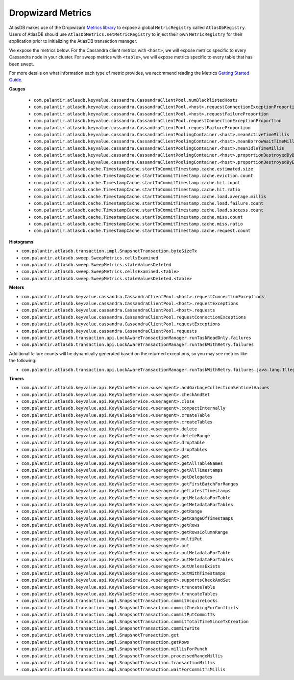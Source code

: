 .. _dropwizard-metrics:

==================
Dropwizard Metrics
==================

AtlasDB makes use of the Dropwizard `Metrics library <http://metrics.dropwizard.io/>`__ to
expose a global ``MetricRegistry`` called ``AtlasDbRegistry``. Users of AtlasDB should use ``AtlasDbMetrics.setMetricRegistry``
to inject their own ``MetricRegistry`` for their application prior to initializing the AtlasDB transaction manager.

We expose the metrics below.
For the Cassandra client metrics with ``<host>``, we will expose metrics specific to every Cassandra node in your cluster.
For sweep metrics with ``<table>``, we will expose metrics specific to every table that has been swept.

For more details on what information each type of metric provides, we recommend reading
the Metrics `Getting Started Guide <http://metrics.dropwizard.io/3.1.0/getting-started/#>`__.

**Gauges**

 - ``com.palantir.atlasdb.keyvalue.cassandra.CassandraClientPool.numBlacklistedHosts``
 - ``com.palantir.atlasdb.keyvalue.cassandra.CassandraClientPool.<host>.requestConnectionExceptionProportion``
 - ``com.palantir.atlasdb.keyvalue.cassandra.CassandraClientPool.<host>.requestFailureProportion``
 - ``com.palantir.atlasdb.keyvalue.cassandra.CassandraClientPool.requestConnectionExceptionProportion``
 - ``com.palantir.atlasdb.keyvalue.cassandra.CassandraClientPool.requestFailureProportion``
 - ``com.palantir.atlasdb.keyvalue.cassandra.CassandraClientPoolingContainer.<host>.meanActiveTimeMillis``
 - ``com.palantir.atlasdb.keyvalue.cassandra.CassandraClientPoolingContainer.<host>.meanBorrowWaitTimeMillis``
 - ``com.palantir.atlasdb.keyvalue.cassandra.CassandraClientPoolingContainer.<host>.meanIdleTimeMillis``
 - ``com.palantir.atlasdb.keyvalue.cassandra.CassandraClientPoolingContainer.<host>.proportionDestroyedByBorrower``
 - ``com.palantir.atlasdb.keyvalue.cassandra.CassandraClientPoolingContainer.<host>.proportionDestroyedByEvictor``
 - ``com.palantir.atlasdb.cache.TimestampCache.startToCommitTimestamp.cache.estimated.size``
 - ``com.palantir.atlasdb.cache.TimestampCache.startToCommitTimestamp.cache.eviction.count``
 - ``com.palantir.atlasdb.cache.TimestampCache.startToCommitTimestamp.cache.hit.count``
 - ``com.palantir.atlasdb.cache.TimestampCache.startToCommitTimestamp.cache.hit.ratio``
 - ``com.palantir.atlasdb.cache.TimestampCache.startToCommitTimestamp.cache.load.average.millis``
 - ``com.palantir.atlasdb.cache.TimestampCache.startToCommitTimestamp.cache.load.failure.count``
 - ``com.palantir.atlasdb.cache.TimestampCache.startToCommitTimestamp.cache.load.success.count``
 - ``com.palantir.atlasdb.cache.TimestampCache.startToCommitTimestamp.cache.miss.count``
 - ``com.palantir.atlasdb.cache.TimestampCache.startToCommitTimestamp.cache.miss.ratio``
 - ``com.palantir.atlasdb.cache.TimestampCache.startToCommitTimestamp.cache.request.count``

**Histograms**

- ``com.palantir.atlasdb.transaction.impl.SnapshotTransaction.byteSizeTx``
- ``com.palantir.atlasdb.sweep.SweepMetrics.cellsExamined``
- ``com.palantir.atlasdb.sweep.SweepMetrics.staleValuesDeleted``
- ``com.palantir.atlasdb.sweep.SweepMetrics.cellsExamined.<table>``
- ``com.palantir.atlasdb.sweep.SweepMetrics.staleValuesDeleted.<table>``

**Meters**

- ``com.palantir.atlasdb.keyvalue.cassandra.CassandraClientPool.<host>.requestConnectionExceptions``
- ``com.palantir.atlasdb.keyvalue.cassandra.CassandraClientPool.<host>.requestExceptions``
- ``com.palantir.atlasdb.keyvalue.cassandra.CassandraClientPool.<host>.requests``
- ``com.palantir.atlasdb.keyvalue.cassandra.CassandraClientPool.requestConnectionExceptions``
- ``com.palantir.atlasdb.keyvalue.cassandra.CassandraClientPool.requestExceptions``
- ``com.palantir.atlasdb.keyvalue.cassandra.CassandraClientPool.requests``
- ``com.palantir.atlasdb.transaction.api.LockAwareTransactionManager.runTaskReadOnly.failures``
- ``com.palantir.atlasdb.transaction.api.LockAwareTransactionManager.runTaskWithRetry.failures``

Additional failure counts will be dynamically generated based on the returned exceptions, so you may see metrics like
the following:

- ``com.palantir.atlasdb.transaction.api.LockAwareTransactionManager.runTaskWithRetry.failures.java.lang.IllegalStateException``

**Timers**

- ``com.palantir.atlasdb.keyvalue.api.KeyValueService.<useragent>.addGarbageCollectionSentinelValues``
- ``com.palantir.atlasdb.keyvalue.api.KeyValueService.<useragent>.checkAndSet``
- ``com.palantir.atlasdb.keyvalue.api.KeyValueService.<useragent>.close``
- ``com.palantir.atlasdb.keyvalue.api.KeyValueService.<useragent>.compactInternally``
- ``com.palantir.atlasdb.keyvalue.api.KeyValueService.<useragent>.createTable``
- ``com.palantir.atlasdb.keyvalue.api.KeyValueService.<useragent>.createTables``
- ``com.palantir.atlasdb.keyvalue.api.KeyValueService.<useragent>.delete``
- ``com.palantir.atlasdb.keyvalue.api.KeyValueService.<useragent>.deleteRange``
- ``com.palantir.atlasdb.keyvalue.api.KeyValueService.<useragent>.dropTable``
- ``com.palantir.atlasdb.keyvalue.api.KeyValueService.<useragent>.dropTables``
- ``com.palantir.atlasdb.keyvalue.api.KeyValueService.<useragent>.get``
- ``com.palantir.atlasdb.keyvalue.api.KeyValueService.<useragent>.getAllTableNames``
- ``com.palantir.atlasdb.keyvalue.api.KeyValueService.<useragent>.getAllTimestamps``
- ``com.palantir.atlasdb.keyvalue.api.KeyValueService.<useragent>.getDelegates``
- ``com.palantir.atlasdb.keyvalue.api.KeyValueService.<useragent>.getFirstBatchForRanges``
- ``com.palantir.atlasdb.keyvalue.api.KeyValueService.<useragent>.getLatestTimestamps``
- ``com.palantir.atlasdb.keyvalue.api.KeyValueService.<useragent>.getMetadataForTable``
- ``com.palantir.atlasdb.keyvalue.api.KeyValueService.<useragent>.getMetadataForTables``
- ``com.palantir.atlasdb.keyvalue.api.KeyValueService.<useragent>.getRange``
- ``com.palantir.atlasdb.keyvalue.api.KeyValueService.<useragent>.getRangeOfTimestamps``
- ``com.palantir.atlasdb.keyvalue.api.KeyValueService.<useragent>.getRows``
- ``com.palantir.atlasdb.keyvalue.api.KeyValueService.<useragent>.getRowsColumnRange``
- ``com.palantir.atlasdb.keyvalue.api.KeyValueService.<useragent>.multiPut``
- ``com.palantir.atlasdb.keyvalue.api.KeyValueService.<useragent>.put``
- ``com.palantir.atlasdb.keyvalue.api.KeyValueService.<useragent>.putMetadataForTable``
- ``com.palantir.atlasdb.keyvalue.api.KeyValueService.<useragent>.putMetadataForTables``
- ``com.palantir.atlasdb.keyvalue.api.KeyValueService.<useragent>.putUnlessExists``
- ``com.palantir.atlasdb.keyvalue.api.KeyValueService.<useragent>.putWithTimestamps``
- ``com.palantir.atlasdb.keyvalue.api.KeyValueService.<useragent>.supportsCheckAndSet``
- ``com.palantir.atlasdb.keyvalue.api.KeyValueService.<useragent>.truncateTable``
- ``com.palantir.atlasdb.keyvalue.api.KeyValueService.<useragent>.truncateTables``
- ``com.palantir.atlasdb.transaction.impl.SnapshotTransaction.commitAcquireLocks``
- ``com.palantir.atlasdb.transaction.impl.SnapshotTransaction.commitCheckingForConflicts``
- ``com.palantir.atlasdb.transaction.impl.SnapshotTransaction.commitPutCommitTs``
- ``com.palantir.atlasdb.transaction.impl.SnapshotTransaction.commitTotalTimeSinceTxCreation``
- ``com.palantir.atlasdb.transaction.impl.SnapshotTransaction.commitWrite``
- ``com.palantir.atlasdb.transaction.impl.SnapshotTransaction.get``
- ``com.palantir.atlasdb.transaction.impl.SnapshotTransaction.getRows``
- ``com.palantir.atlasdb.transaction.impl.SnapshotTransaction.millisForPunch``
- ``com.palantir.atlasdb.transaction.impl.SnapshotTransaction.processedRangeMillis``
- ``com.palantir.atlasdb.transaction.impl.SnapshotTransaction.transactionMillis``
- ``com.palantir.atlasdb.transaction.impl.SnapshotTransaction.waitForCommitTsMillis``

